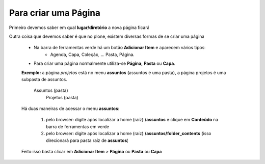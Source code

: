 Para criar uma Página
=====================

Primeiro devemos saber em qual **lugar/diretório** a nova página ficará

Outra coisa que devemos saber é que no plone, existem diversas formas de se criar uma página

	* Na barra de ferramentas verde há um botão **Adicionar Item** e aparecem vários tipos: 
		* Agenda, Capa, Coleção, ... Pasta, Página.
	* Para criar uma página normalmente utiliza-se **Página**, **Pasta** ou **Capa**.

	**Exemplo:** a página *projetos* está no menu **assuntos** (assuntos é uma pasta), a página projetos é uma subpasta de assuntos.

		Assuntos (pasta)
			Projetos (pasta)

	
	Há duas maneiras de acessar o menu **assuntos**:
	
		1. pelo browser: digite após localizar a home (raíz) **/assuntos** e clique em **Conteúdo** na barra de ferramentas em verde
		2. pelo browser: digite após localizar a home (raíz) **/assuntos/folder_contents** (isso direcionará para pasta raíz de **assuntos**)

	Feito isso basta clicar em **Adicionar Item** > **Página** ou **Pasta** ou **Capa**